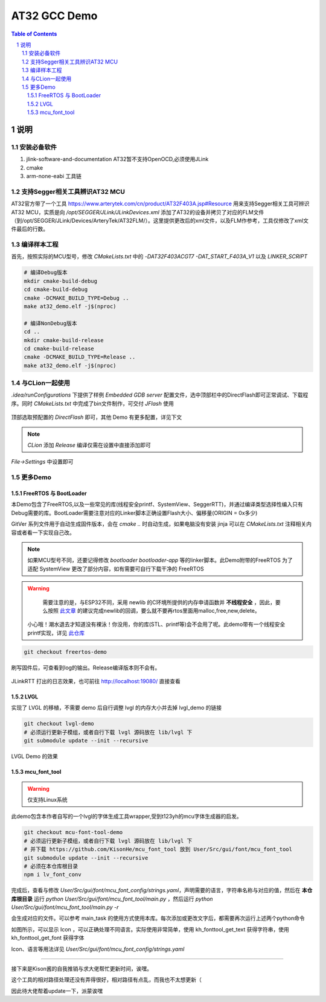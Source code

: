 ********
AT32 GCC Demo
********

.. contents:: Table of Contents
.. section-numbering::

说明
########

安装必备软件
********
#. jlink-software-and-documentation AT32暂不支持OpenOCD,必须使用JLink
#. cmake
#. arm-none-eabi 工具链

支持Segger相关工具辨识AT32 MCU
****************************************

AT32官方带了一个工具 https://www.arterytek.com/cn/product/AT32F403A.jsp#Resource 用来支持Segger相关工具可辨识AT32 MCU，实质是向 `/opt/SEGGER/JLink/JLinkDevices.xml` 添加了AT32的设备并拷贝了对应的FLM文件（到/opt/SEGGER/JLink/Devices/ArteryTek/AT32FLM/）。这里提供更改后的xml文件，以及FLM作参考，工具仅修改了xml文件最后的行数。

编译样本工程
************

首先，按照实际的MCU型号，修改 `CMakeLists.txt` 中的 `-DAT32F403ACGT7 -DAT_START_F403A_V1` 以及 `LINKER_SCRIPT`

.. code-block:: console

    # 编译Debug版本
    mkdir cmake-build-debug
    cd cmake-build-debug
    cmake -DCMAKE_BUILD_TYPE=Debug ..
    make at32_demo.elf -j$(nproc)

    # 编译NonDebug版本
    cd ..
    mkdir cmake-build-release
    cd cmake-build-release
    cmake -DCMAKE_BUILD_TYPE=Release ..
    make at32_demo.elf -j$(nproc)

与CLion一起使用
**************

`.idea/runConfigurations` 下提供了样例 `Embedded GDB server` 配置文件，选中顶部栏中的DirectFlash即可正常调试、下载程序。同时 `CMakeLists.txt` 中完成了bin文件制作，可交付 `JFlash` 使用

.. figure:: readme.asserts/ChooseRunConfig.png
  :width: 200
  :align: center
  :alt: ChooseRunConfig.png

  顶部选取预配置的 `DirectFlash` 即可，其他 Demo 有更多配置，详见下文

.. note::

   `CLion` 添加 `Release` 编译仅需在设置中直接添加即可

.. figure:: readme.asserts/AddRelease.png
    :width: 200
    :align: center
    :alt: AddRelease.png

    `File->Settings` 中设置即可


更多Demo
**************

FreeRTOS 与 BootLoader
----------

本Demo包含了FreeRTOS,以及一些常见的库(线程安全printf、SystemView、SeggerRTT)，并通过编译类型选择性编入只有Debug需要的库。BootLoader需要注意对应的Linker脚本正确设置Flash大小、偏移量(ORIGIN = 0x多少)

GitVer 系列文件用于自动生成固件版本，会在 `cmake ..` 时自动生成，如果电脑没有安装 jinja 可以在 `CMakeLists.txt` 注释相关内容或者看一下实现自己改。

.. note::
  如果MCU型号不同，还要记得修改 `bootloader` `bootloader-app` 等的linker脚本。此Demo附带的FreeRTOS 为了适配 SystemView 更改了部分内容，如有需要可自行下载干净的 FreeRTOS


.. warning::

   需要注意的是，与ESP32不同，采用 newlib 的C环境所提供的内存申请函数并 **不线程安全** ，因此，要么按照 `此文章 <https://nadler.com/embedded/newlibAndFreeRTOS.html>`_ 的建议完成newlib的回调，要么就不要再rtos里面用malloc,free,new,delete。
  小心哦！潮水退去才知道没有裸泳！你没用，你的库(STL、printf等)会不会用了呢。此demo带有一个线程安全printf实现，详见 `此仓库 <https://github.com/mpaland/printf>`_

.. code-block:: console

    git checkout freertos-demo

刷写固件后，可查看到log的输出。Release编译版本则不会有。

.. figure:: readme.asserts/JLinkRTT.png
    :width: 600
    :align: center
    :alt: JLinkRTT.png

    JLinkRTT 打出的日志效果，也可前往 http://localhost:19080/ 直接查看

LVGL
---------

实现了 LVGL 的移植，不需要 demo 后自行调整 lvgl 的内存大小并去掉 lvgl_demo 的链接

.. code-block:: console

    git checkout lvgl-demo
    # 必须运行更新子模组，或者自行下载 lvgl 源码放在 lib/lvgl 下
    git submodule update --init --recursive


.. figure:: readme.asserts/LVGL.jpg
    :width: 600
    :align: center
    :alt: LVGL.jpg

    LVGL Demo 的效果

mcu_font_tool
---------

.. warning::

   仅支持Linux系统

此demo包含本作者自写的一个lvgl的字体生成工具wrapper,受到t123yh的mcu字体生成器的启发。

.. code-block:: console

    git checkout mcu-font-tool-demo
    # 必须运行更新子模组，或者自行下载 lvgl 源码放在 lib/lvgl 下
    # 并下载 https://github.com/KisonHe/mcu_font_tool 放到 User/Src/gui/font/mcu_font_tool
    git submodule update --init --recursive
    # 必须在本仓库根目录
    npm i lv_font_conv

完成后，查看与修改 `User/Src/gui/font/mcu_font_config/strings.yaml`，声明需要的语言，字符串名称与对应的值，然后在 **本仓库根目录** 运行 `python User/Src/gui/font/mcu_font_tool/main.py` ，然后运行 `python User/Src/gui/font/mcu_font_tool/main.py -r`

会生成对应的文件。可以参考 main_task 的使用方式使用本库。每次添加或更改文字后，都需要再次运行上述两个python命令


|Chinese| |English| |Japanese|

.. |Chinese| image:: readme.asserts/Chinese.jpg
   :width: 30%

.. |English| image:: readme.asserts/English.jpg
   :width: 30%

.. |Japanese| image:: readme.asserts/Japanese.jpg
   :width: 30%

如图所示，可以显示 Icon ，可以正确处理不同语言。实际使用非常简单，使用 kh_fonttool_get_text 获得字符串，使用 kh_fonttool_get_font 获得字体

Icon、语言等用法详见 `User/Src/gui/font/mcu_font_config/strings.yaml`

----

接下来是Kison酱的自我推销与求大佬帮忙更新时间，诶嘿。

这个工具的相对路径处理还没有弄得很好，相对路径有点乱，而我也不太想更新（

因此待大佬帮着update一下，派蒙诶嘿
